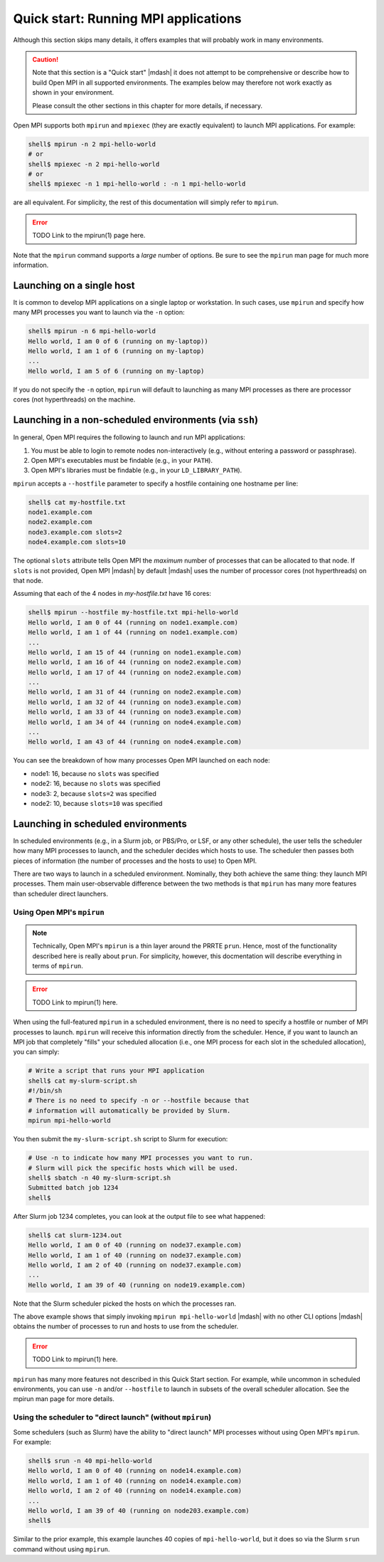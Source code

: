 .. _label-quickstart-running-apps:

Quick start: Running MPI applications
=====================================

Although this section skips many details, it offers examples that will
probably work in many environments.

.. caution:: Note that this section is a "Quick start" |mdash| it does
   not attempt to be comprehensive or describe how to build Open MPI
   in all supported environments.  The examples below may therefore
   not work exactly as shown in your environment.

   Please consult the other sections in this chapter for more details,
   if necessary.

Open MPI supports both ``mpirun`` and ``mpiexec`` (they are exactly
equivalent) to launch MPI applications.  For example:

.. code-block:: sh

   shell$ mpirun -n 2 mpi-hello-world
   # or
   shell$ mpiexec -n 2 mpi-hello-world
   # or
   shell$ mpiexec -n 1 mpi-hello-world : -n 1 mpi-hello-world

are all equivalent.  For simplicity, the rest of this documentation
will simply refer to ``mpirun``.

.. error:: TODO Link to the mpirun(1) page here.

Note that the ``mpirun`` command supports a *large* number of options.
Be sure to see the ``mpirun`` man page for much more information.

Launching on a single host
--------------------------

It is common to develop MPI applications on a single laptop or
workstation.  In such cases, use ``mpirun`` and specify how many MPI
processes you want to launch via the ``-n`` option:

.. code-block:: sh

   shell$ mpirun -n 6 mpi-hello-world
   Hello world, I am 0 of 6 (running on my-laptop))
   Hello world, I am 1 of 6 (running on my-laptop)
   ...
   Hello world, I am 5 of 6 (running on my-laptop)

If you do not specify the ``-n`` option, ``mpirun`` will default to
launching as many MPI processes as there are processor cores (not
hyperthreads) on the machine.

Launching in a non-scheduled environments (via ``ssh``)
-------------------------------------------------------

In general, Open MPI requires the following to launch and run MPI
applications:

#. You must be able to login to remote nodes non-interactively (e.g.,
   without entering a password or passphrase).
#. Open MPI's executables must be findable (e.g., in your ``PATH``).
#. Open MPI's libraries must be findable (e.g., in your
   ``LD_LIBRARY_PATH``).

``mpirun`` accepts a ``--hostfile`` parameter to specify a hostfile
containing one hostname per line:

.. code-block:: sh

   shell$ cat my-hostfile.txt
   node1.example.com
   node2.example.com
   node3.example.com slots=2
   node4.example.com slots=10

The optional ``slots`` attribute tells Open MPI the *maximum* number
of processes that can be allocated to that node.  If ``slots`` is not
provided, Open MPI |mdash| by default |mdash| uses the number of
processor cores (not hyperthreads) on that node.

Assuming that each of the 4 nodes in `my-hostfile.txt` have 16 cores:

.. code-block:: sh

   shell$ mpirun --hostfile my-hostfile.txt mpi-hello-world
   Hello world, I am 0 of 44 (running on node1.example.com)
   Hello world, I am 1 of 44 (running on node1.example.com)
   ...
   Hello world, I am 15 of 44 (running on node1.example.com)
   Hello world, I am 16 of 44 (running on node2.example.com)
   Hello world, I am 17 of 44 (running on node2.example.com)
   ...
   Hello world, I am 31 of 44 (running on node2.example.com)
   Hello world, I am 32 of 44 (running on node3.example.com)
   Hello world, I am 33 of 44 (running on node3.example.com)
   Hello world, I am 34 of 44 (running on node4.example.com)
   ...
   Hello world, I am 43 of 44 (running on node4.example.com)

You can see the breakdown of how many processes Open MPI launched on
each node:

* node1: 16, because no ``slots`` was specified
* node2: 16, because no ``slots`` was specified
* node3: 2, because ``slots=2`` was specified
* node2: 10, because ``slots=10`` was specified

Launching in scheduled environments
-----------------------------------

In scheduled environments (e.g., in a Slurm job, or PBS/Pro, or LSF,
or any other schedule), the user tells the scheduler how many MPI
processes to launch, and the scheduler decides which hosts to use.
The scheduler then passes both pieces of information (the number of
processes and the hosts to use) to Open MPI.

There are two ways to launch in a scheduled environment.  Nominally,
they both achieve the same thing: they launch MPI processes.  Them
main user-observable difference between the two methods is that
``mpirun`` has many more features than scheduler direct launchers.

Using Open MPI's ``mpirun``
^^^^^^^^^^^^^^^^^^^^^^^^^^^

.. note:: Technically, Open MPI's ``mpirun`` is a thin layer around
          the PRRTE ``prun``.  Hence, most of the functionality
          described here is really about ``prun``.  For simplicity,
          however, this docmentation will describe everything in terms
          of ``mpirun``.

.. error:: TODO Link to mpirun(1) here.

When using the full-featured ``mpirun`` in a scheduled environment,
there is no need to specify a hostfile or number of MPI processes to
launch.  ``mpirun`` will receive this information directly from the
scheduler.  Hence, if you want to launch an MPI job that completely
"fills" your scheduled allocation (i.e., one MPI process for each slot
in the scheduled allocation), you can simply:

.. code-block:: sh

   # Write a script that runs your MPI application
   shell$ cat my-slurm-script.sh
   #!/bin/sh
   # There is no need to specify -n or --hostfile because that
   # information will automatically be provided by Slurm.
   mpirun mpi-hello-world

You then submit the ``my-slurm-script.sh`` script to Slurm for
execution:

.. code-block:: sh

   # Use -n to indicate how many MPI processes you want to run.
   # Slurm will pick the specific hosts which will be used.
   shell$ sbatch -n 40 my-slurm-script.sh
   Submitted batch job 1234
   shell$

After Slurm job 1234 completes, you can look at the output file to see
what happened:

.. code-block:: sh

   shell$ cat slurm-1234.out
   Hello world, I am 0 of 40 (running on node37.example.com)
   Hello world, I am 1 of 40 (running on node37.example.com)
   Hello world, I am 2 of 40 (running on node37.example.com)
   ...
   Hello world, I am 39 of 40 (running on node19.example.com)

Note that the Slurm scheduler picked the hosts on which the processes
ran.

The above example shows that simply invoking ``mpirun
mpi-hello-world`` |mdash| with no other CLI options |mdash| obtains
the number of processes to run and hosts to use from the scheduler.

.. error:: TODO Link to mpirun(1) here.

``mpirun`` has many more features not described in this Quick Start
section.  For example, while uncommon in scheduled environments, you
can use ``-n`` and/or ``--hostfile`` to launch in subsets of the
overall scheduler allocation.  See the mpirun man page for more
details.

Using the scheduler to "direct launch" (without ``mpirun``)
^^^^^^^^^^^^^^^^^^^^^^^^^^^^^^^^^^^^^^^^^^^^^^^^^^^^^^^^^^^

Some schedulers (such as Slurm) have the ability to "direct launch"
MPI processes without using Open MPI's ``mpirun``.  For example:

.. code-block:: sh

   shell$ srun -n 40 mpi-hello-world
   Hello world, I am 0 of 40 (running on node14.example.com)
   Hello world, I am 1 of 40 (running on node14.example.com)
   Hello world, I am 2 of 40 (running on node14.example.com)
   ...
   Hello world, I am 39 of 40 (running on node203.example.com)
   shell$

Similar to the prior example, this example launches 40 copies of
``mpi-hello-world``, but it does so via the Slurm ``srun`` command
without using ``mpirun``.
